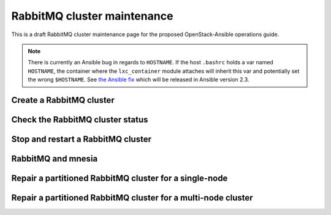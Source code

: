 ============================
RabbitMQ cluster maintenance
============================

This is a draft RabbitMQ cluster maintenance page for the proposed
OpenStack-Ansible operations guide.


.. note::

   There is currently an Ansible bug in regards to ``HOSTNAME``. If
   the host ``.bashrc`` holds a var named ``HOSTNAME``, the container where the
   ``lxc_container`` module attaches will inherit this var and potentially
   set the wrong ``$HOSTNAME``. See
   `the Ansible fix <https://github.com/ansible/ansible/pull/22246>`_ which will
   be released in Ansible version 2.3.

Create a RabbitMQ cluster
~~~~~~~~~~~~~~~~~~~~~~~~~

Check the RabbitMQ cluster status
~~~~~~~~~~~~~~~~~~~~~~~~~~~~~~~~~

Stop and restart a RabbitMQ cluster
~~~~~~~~~~~~~~~~~~~~~~~~~~~~~~~~~~~

RabbitMQ and mnesia
~~~~~~~~~~~~~~~~~~~

Repair a partitioned RabbitMQ cluster for a single-node
~~~~~~~~~~~~~~~~~~~~~~~~~~~~~~~~~~~~~~~~~~~~~~~~~~~~~~~

Repair a partitioned RabbitMQ cluster for a multi-node cluster
~~~~~~~~~~~~~~~~~~~~~~~~~~~~~~~~~~~~~~~~~~~~~~~~~~~~~~~~~~~~~~
